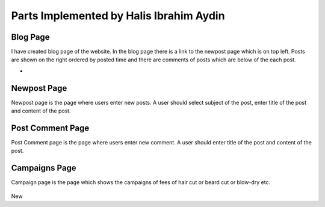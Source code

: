 Parts Implemented by Halis Ibrahim Aydin
========================================

Blog Page
---------

I have created blog page of the website. In the blog page there is a link to the newpost page which is on top left.
Posts are shown on the right ordered by posted time and there are comments of posts which are below of the each post.

-

.. figure:: pictures/blogpage1.PNG
   :scale: 50 %
   :alt: blog


Newpost Page
------------

Newpost page is the page where users enter new posts. A user should select subject of the post, enter title of the post and
content of the post.

.. figure:: pictures/newpostpage1.PNG
   :scale: 70 %
   :alt: newpost


Post Comment Page
-----------------

Post Comment page is the page where users enter new comment. A user should enter title of the post and content of the post.

.. figure:: pictures/newcomment.PNG
   :scale: 70 %
   :alt: newcomment

Campaigns Page
--------------

Campaign page is the page which shows the campaigns of fees of hair cut or beard cut or blow-dry etc.

.. figure:: pictures/campaign_page.PNG
   :scale: 70 %
   :alt: campaigns

New
